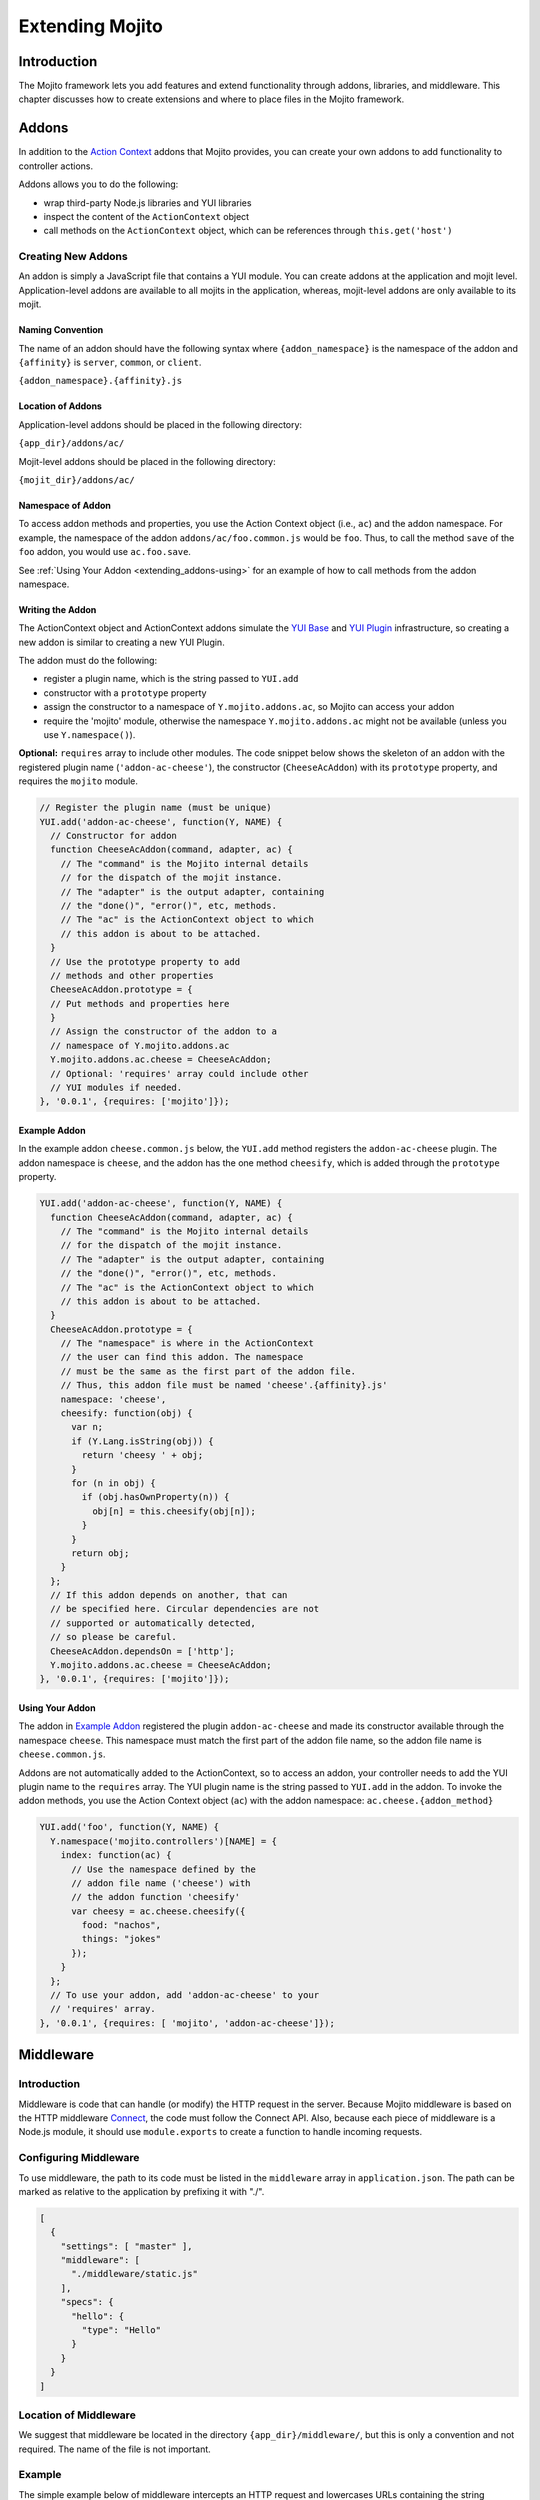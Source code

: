 ﻿================
Extending Mojito
================

.. _mojito_extending-intro:

Introduction
============

The Mojito framework lets you add features and extend functionality through 
addons, libraries, and middleware. This chapter discusses how to create 
extensions and where to place files in the Mojito 
framework.

.. _mojito_extending-addons:

Addons
======

In addition to the `Action Context <../../api/classes/ActionContext.html>`_ 
addons that Mojito provides, you can create your own addons to add functionality 
to controller actions.

Addons allows you to do the following:

- wrap third-party Node.js libraries and YUI libraries
- inspect the content of the ``ActionContext`` object
- call methods on the ``ActionContext`` object, which can be references through 
  ``this.get('host')``

.. _addons-creating:

Creating New Addons
-------------------

An addon is simply a JavaScript file that contains a YUI module. You can create 
addons at the application and mojit level. Application-level addons are 
available to all mojits in the application, whereas, mojit-level addons are 
only available to its mojit.

.. _extending_addons-naming:

Naming Convention
#################

The name of an addon should have the following syntax where ``{addon_namespace}`` 
is the namespace of the addon and ``{affinity}`` is 
``server``, ``common``, or ``client``. 

``{addon_namespace}.{affinity}.js``


.. _extending_addons-loc:

Location of Addons
##################

Application-level addons should be placed in the following directory:

``{app_dir}/addons/ac/``

Mojit-level addons should be placed in the following directory:

``{mojit_dir}/addons/ac/``


.. _extending_addons-namespace:

Namespace of Addon
##################

To access addon methods and properties, you use the Action Context object 
(i.e., ``ac``) and the addon namespace. For example, the namespace of the 
addon ``addons/ac/foo.common.js`` would be ``foo``.  Thus, to call the method 
``save`` of the ``foo`` addon, you would use ``ac.foo.save``.

See :ref:`Using Your Addon <extending_addons-using>` for an example
of how to call methods from the addon namespace.


.. _extending_addons-writing:

Writing the Addon
#################

The ActionContext object and ActionContext addons simulate the 
`YUI Base <http://developer.yahoo.com/yui/3/base/>`_ and 
`YUI Plugin <http://developer.yahoo.com/yui/3/plugin/>`_ infrastructure, so  
creating a new addon is similar to creating a new YUI Plugin.

The addon must do the following:

- register a plugin name, which is the string passed to ``YUI.add``
- constructor with a ``prototype`` property
- assign the constructor to a namespace of ``Y.mojito.addons.ac``, 
  so Mojito can access your addon
- require the 'mojito' module, otherwise the namespace ``Y.mojito.addons.ac`` might 
  not be available (unless you use ``Y.namespace()``).

**Optional:** ``requires`` array to include other modules.
The code snippet below shows the skeleton of an addon with the registered 
plugin name (``'addon-ac-cheese'``), the constructor (``CheeseAcAddon``) with its
``prototype`` property, and requires the ``mojito`` module.

.. code-block:: javascript

   // Register the plugin name (must be unique)
   YUI.add('addon-ac-cheese', function(Y, NAME) {
     // Constructor for addon
     function CheeseAcAddon(command, adapter, ac) {
       // The "command" is the Mojito internal details
       // for the dispatch of the mojit instance.
       // The "adapter" is the output adapter, containing
       // the "done()", "error()", etc, methods.
       // The "ac" is the ActionContext object to which
       // this addon is about to be attached.
     }
     // Use the prototype property to add
     // methods and other properties
     CheeseAcAddon.prototype = {
     // Put methods and properties here
     }
     // Assign the constructor of the addon to a
     // namespace of Y.mojito.addons.ac
     Y.mojito.addons.ac.cheese = CheeseAcAddon;
     // Optional: 'requires' array could include other
     // YUI modules if needed.
   }, '0.0.1', {requires: ['mojito']});


.. _extending_addons-writing_ex:

Example Addon
#############

In the example addon ``cheese.common.js`` below, the ``YUI.add`` method 
registers the ``addon-ac-cheese`` plugin. The addon namespace 
is ``cheese``, and the addon has the one method ``cheesify``, which is 
added through the ``prototype`` property.

.. code-block:: javascript

   YUI.add('addon-ac-cheese', function(Y, NAME) {
     function CheeseAcAddon(command, adapter, ac) {
       // The "command" is the Mojito internal details
       // for the dispatch of the mojit instance.
       // The "adapter" is the output adapter, containing
       // the "done()", "error()", etc, methods.
       // The "ac" is the ActionContext object to which
       // this addon is about to be attached.
     }
     CheeseAcAddon.prototype = {
       // The "namespace" is where in the ActionContext
       // the user can find this addon. The namespace
       // must be the same as the first part of the addon file.
       // Thus, this addon file must be named 'cheese'.{affinity}.js'
       namespace: 'cheese',
       cheesify: function(obj) {
         var n;
         if (Y.Lang.isString(obj)) {
           return 'cheesy ' + obj;
         }
         for (n in obj) {
           if (obj.hasOwnProperty(n)) {
             obj[n] = this.cheesify(obj[n]);
           }
         }
         return obj;
       }
     };
     // If this addon depends on another, that can
     // be specified here. Circular dependencies are not
     // supported or automatically detected,
     // so please be careful.
     CheeseAcAddon.dependsOn = ['http'];
     Y.mojito.addons.ac.cheese = CheeseAcAddon;
   }, '0.0.1', {requires: ['mojito']});


.. _extending_addons-using:

Using Your Addon
################

The addon in `Example Addon`_ registered the plugin ``addon-ac-cheese`` and 
made its constructor available through the namespace ``cheese``. This namespace
must match the first part of the addon file name, so the addon file name is 
``cheese.common.js``.

Addons are not automatically added to the ActionContext, so to access an 
addon, your controller needs to add the YUI plugin name to the ``requires`` 
array. The YUI plugin name is the string passed to ``YUI.add`` in the addon. 
To invoke the addon methods, you use the Action Context object (``ac``) with 
the addon namespace: ``ac.cheese.{addon_method}``


.. code-block:: javascript

   YUI.add('foo', function(Y, NAME) {
     Y.namespace('mojito.controllers')[NAME] = { 
       index: function(ac) {
         // Use the namespace defined by the 
         // addon file name ('cheese') with
         // the addon function 'cheesify'
         var cheesy = ac.cheese.cheesify({
           food: "nachos",
           things: "jokes"
         });
       }
     };
     // To use your addon, add 'addon-ac-cheese' to your
     // 'requires' array.
   }, '0.0.1', {requires: [ 'mojito', 'addon-ac-cheese']});


.. _mojito_extending-middleware:

Middleware
==========

.. _extending_middleware-intro:

Introduction
------------

Middleware is code that can handle (or modify) the HTTP request in the server. 
Because Mojito middleware is based on the HTTP middleware 
`Connect <http://senchalabs.github.com/connect/>`_,  the code must follow 
the Connect API. Also, because each piece of middleware is a Node.js module, it 
should use ``module.exports`` to create a function to handle incoming requests.

.. _extending_middleware-configure:

Configuring Middleware
----------------------

To use middleware, the path to its code must be listed in the ``middleware`` 
array in ``application.json``. The path can be marked as relative to the 
application by prefixing it with "./".

.. code-block:: javascript

   [
     {
       "settings": [ "master" ],
       "middleware": [
         "./middleware/static.js"
       ],
       "specs": {
         "hello": {
           "type": "Hello"
         }
       }
     }
   ]

.. _extending_middleware-location:

Location of Middleware
----------------------

We suggest that middleware be located in the directory ``{app_dir}/middleware/``, 
but this is only a convention and not required. The name of the file is not important.

.. _extending_middleware-example:

Example
-------

The simple example below of middleware intercepts an HTTP request and lowercases 
URLs containing the string "module_" before the URLs are received by the server.

.. code-block:: javascript

   module.exports = function (req, res, next) {
     if (req.url.indexOf('module_') > -1) {
       req.url = req.url.toLowerCase();
     }
     next();
   };


.. _mojito_extending-libraries:

Libraries
=========

Mojito allows you to use YUI libraries, external libraries, or customized 
libraries. To use any library in Mojito, you need to specify the module in 
either the ``requires`` array in the controller for YUI libraries or by using 
the ``require`` method for Node.js modules.

.. _extending_libraries-yui:

YUI Library
-----------

YUI libraries can be made available at the application or the mojit level. 
Each file can only have one ``YUI.add`` statement. Other components, such 
as controllers, models, etc., needing the library should specify the YUI 
module name in the ``requires`` array.

.. _libraries_yui-naming:

File Naming Convention
######################

The file name of a YUI module should have the following syntax where 
``{yui_mod_name}`` is a unique YUI module name defined by the user and 
``{affinity}`` is ``server``, ``common``, or ``client``.

``{yui_mod_name}.{affinity}.js``

.. _libraries_yui-loc:

Location of YUI Modules
#######################

Application-level YUI modules should be placed in the following directory:

``{app_dir}/yui_modules/``

Mojit-level YUI modules should be placed in the following directory:

``{mojit_dir}/yui_modules/``


.. _libraries_yui-using:

Using the YUI Module
####################

In the sections below, we provide an example YUI module and then show how
to require and use that YUI module from a controller.

.. _yui_using-hello-uid:

hello-uid Module
****************

In the code example below, the ``create_id`` function becomes the constructor 
for the ``UID`` namespace. This will let you create an instance, and the 
``prototype`` object then allows you to access the method ``log`` from that 
instance.

``{mojit_dir}/yui_modules/hello-uid.server.js``

.. code-block:: javascript

   YUI.add('hello-uid', function(Y){
     function create_id(){
       var uid = Math.floor(Math.random()*10000000);
       this.uid = uid;
     }
     create_id.prototype = {
       log: function(user_name){
         Y.log(user_name + "'s UID is " + '['+this.uid+']');
       }
     };
     Y.namespace('mojito').UID = create_id;
   });


Using the hello-uid Module
**************************

In the example mojit controller below, the YUI module ``hello-uid`` is loaded 
because the module is in the ``requires`` array. The ``log`` method can then be 
called from an instance (i.e., ``uid``) of the module.

``{mojit_dir}/controller.server.js``

.. code-block:: javascript

   YUI.add('hello', function(Y, NAME) {
     Y.namespace('mojito.controllers')[NAME] = { 
       index: function(ac) {
         var user_name = ac.params.getFromMerged("name") || "User";
         var uid = new Y.mojito.UID();
         uid.log(user_name);
         ac.done('Hello World!');
       }
     };
   }, '0.0.1', {requires: ['hello-uid']});


.. _extending_libraries-other:

Other Libraries
---------------

Non-YUI libraries can also be used at either the application or mojit level. 
Because Node.js and **not** Mojito will read the contents of the library files, 
you need to use the function ``require`` to include the library. Mojito will only confirm 
that the files exist.

.. _libraries_other-loc:

Location of Non-YUI Libraries
#############################

Application-level libraries should be placed in the following directory:

``{app_dir}/libs/``

Mojit-level libraries should be placed in the following directory:

``{mojit_dir}/libs``


.. _mojito_extending-ve:

View Engines
============

.. _extending_ve-overview:

Overview
--------

A view engine is the piece of code that takes the data returned by a controller 
and applies it to a view. This is most often done by interpreting the view as 
a template. View engines in Mojito can be at either the application or mojit 
level. Application-level view engines are available to all mojits.

The view engine consists of an addon that we will refer to as the view engine 
addon to differentiate it from other addons. The view engine addon can include 
code that renders templates or use a rendering engine, such as 
`Embedded JavaScript (EJS) http://embeddedjs.com/>`_, to render templates. 
In the latter case, the view engine addon acts as an interface between the 
Mojito framework and the rendering engine. 

In the following sections, we will be discussing how to create a view engine 
addon that relies on a rendering engine, not how to write code that renders
templates.

.. _ve_overview-term:

Terminology
###########

The following list may help clarify the meaning of commonly used terms in this 
section.

- **view engine** - The code used to apply data to a view. In Mojito, the view 
  engine consists of a view engine addon. 
- **view engine addon** - The Mojito addon that compiles and renders templates. 
  The addon typically relies on a rendering engine to compile and render templates, 
  but may include code to do the compilation and rendering. 
- **rendering engine** - The rendering engine is typically off-the-shelf 
  technology, such as `Dust <http://akdubya.github.com/dustjs>`_, 
  `Jade <http://jade-lang.com/>`_, or `EJS <http://embeddedjs.com/>`_, that 
  renders the template into markup for an HTML page.
- **template** - The template file (chosen by the controller) that contains 
  tags and HTML that is rendered into markup for an HTML page.

.. _extending_ve-steps:

General Steps for Creating View Engines
---------------------------------------

#. Use ``npm`` to install the rendering engine into your Mojito application or 
   copy it into a directory such as ``{app_dir}/libs``.
#. Create a view engine addon that references the rendering engine with a 
   ``require`` statement and 
   meets the :ref:`requirements of the view engine addon <reqs_ve_addon>`.
#. Create templates using the templates for the rendering engine and place 
   them in ``{mojit_dir}/views``. 

.. _extending_ve-naming:

File Naming Conventions 
-----------------------

.. _ve_naming-addon:

View Engine Addon
#################

The name of the addon should have the following syntax where ``{view_engine_name}`` 
is the view engine and ``{affinity}`` is ``server``, ``common``, or ``client``.

``{view_engine_name}.{affinity}.js``

.. _ve_naming-template:

Template
########

The name of the template should have the following syntax where 
``{view_engine_name}`` should be the same as the ``{view_engine_name}`` in 
the file name of the view engine addon.

``{action}.{view_engine_name}.html``

.. _extending_ve-loc:

File Locations
--------------

.. _ve_loc-app_level:

Application-Level View Engine Addons
####################################

``{app_dir}/addons/view-engines``

.. _ve_loc-mojit_level:

Mojit-Level View Engine Addons
##############################

``{mojit_dir}/addons/view-engines``

.. _ve_loc-rendering:

Rendering Engines
#################

Mojito does not require rendering engines to be in a specific location. The 
recommended practice is to use ``npm`` to install rendering engines into 
the ``node_modules`` directory or copy the rendering engine into the ``libs`` 
directory as shown below:

``{app_dir}/node_modules/{rendering_engine}``

``{app_dir}/libs/{rendering_engine}``

``{mojit_dir}/libs/{rendering_engine}}``

.. note:: If you are using mojit-level view engine addons, the rendering engine 
          should be at the mojit level as well, such as 
          ``{mojit_dir}/libs/{rendering_engine}``.


.. _reqs_ve_addon:

Requirements of the View Engine Addon
-------------------------------------

The view engine addon must have the following:

- a ``YUI.add`` statement to register the addon. For example:

  .. code-block:: javascript

     YUI.add('addons-viewengine-ejs', function(Y, NAME) {
    
       // The addon name 'addons-viewengine-ejs' is registered by YUI.add
    
     }, '0.1.0', {requires: []});

- an object that is assigned to ``Y.mojito.addons.viewEngines.{view_engine_name}`` 
  as seen below:
   
  .. code-block:: javascript
      
     ...
       function EjsAdapter(viewId) {
         this.viewId = viewId;
       }
       ...
       Y.namespace('mojito.addons.viewEngines').ejs = EjsAdapter;
     ...      

- a prototype of the object has the following two methods ``render`` and ``compiler`` 
  as shown below:

  .. code-block:: javascript
   
     ...
       EjsAdapter.prototype = {
       
         render: function(data, mojitType, tmpl, adapter, meta, more) {
           ...
         },
         compiler: function(tmpl) {
            ...
         }
     ...

    
.. _reqs_ve-methods: 
  
Methods for the View Engine Addon
---------------------------------

.. _ve_methods-render: 

render
######

.. _ve_render-desc: 

Description
***********

Sends a rendered template as the first argument to the methods ``adapter.flush`` 
or ``adapter.done``.

.. _ve_render-sig: 

Signature
*********

``render(data, mojitType, tmpl, adapter, meta, more)``

.. _ve_render-params: 

Parameters
**********

- ``data`` (Object) - the data to render.
- ``mojitType`` (String) - the mojit whose view is being rendered.
- ``tmpl`` - (String) - path to template to render.
- ``adapter`` (Object) - the output adapter to use.
- ``meta`` (Object) - the metadata that should be passed as the second argument 
  to ``adapter.flush`` 
  or ``adapter.done``
- ``more`` (Boolean) - if ``true``, the addon should call the method 
  ``adapter.flush``, and if ``false``, call the method ``adapter.done``.


.. _ve_render-return: 
Return
******

None

.. _ve_methods-compiler: 

compiler
########

.. _ve_compiler-desc: 

Description
**********

Returns the compiled template. The ``compiler`` method is only used when you 
run the following command: ``mojito compile views``

.. _ve_compiler-sig: 

Signature
*********

``compile(tmpl)``

.. _ve_compiler-params: 

Parameters
**********

- ``tmpl`` (String) - path to the template that is to be rendered


.. _ve_compiler-return: 

Return
******

``String`` - compiled template

.. _ve_engine_view: 

View Engine Addon and Its View
------------------------------

A naming convention associates a view engine and its templates. For example, 
the view engine ``{mojit_dir}/addons/view-engines/big_engine.server.js`` will 
be used to render the template ``{mojit_dir}/views/foo.big_engine.html``. 
Having two templates that only differ by the view engine will cause an error 
because Mojito will not be able to decide which view engine to use 
(which to prioritize above the other) to render the template.

.. _ve_engine_ex: 

Example
-------

.. _ve_engine_ex-ejs: 

Embedded JavaScript (EJS)
#########################

The following example is of the `EJS view engine <http://embeddedjs.com/>`_. 

.. _ve_engine_ex-ejs_engine: 

EJS Rendering Engine
********************

You install ``ejs`` locally with ``npm`` so that the EJS rendering engine is 
installed in the ``node_modules`` directory as seen below:


::

   {app_dir}/node_modules
   └── ejs
       ├── History.md
       ├── Makefile
       ├── Readme.md
       ├── benchmark.js
       ├── ejs.js
       ├── ejs.min.js
       ├── examples
       ├── index.js
       ├── lib
       ├── package.json
       ├── support
       └── test

.. _ve_engine_ex-ejs_addon: 

View Engine Addon
*****************

``{app_dir}/addons/view-engines/ejs.server.js``


.. code-block:: javascript

   YUI.add('addons-viewengine-ejs', function(Y, NAME) {
	
     var ejs = require('ejs'),
     fs = require('fs');
     function EjsAdapter(viewId) {
       this.viewId = viewId;
     }
     EjsAdapter.prototype = {
        
       render: function(data, mojitType, tmpl, adapter, meta, more) {
         var me = this,
         handleRender = function(output) {
		    
           output.addListener('data', function(c) {
	     adapter.flush(c, meta);
           });
	   output.addListener('end', function() {
	     if (!more) {
	       adapter.done('', meta);
	     }
	   });
	 };
	 Y.log('Rendering template "' + tmpl + '"', 'mojito', NAME);
	 var result = ejs.render(this.compiler(tmpl),data);
         adapter.done(result,meta);
       },
       compiler: function(tmpl) {
         return fs.readFileSync(tmpl, 'utf8');
       }
     };
     Y.namespace('mojito.addons.viewEngines').ejs = EjsAdapter;
   }, '0.1.0', {requires: []});    


.. _ve_engine_ex-ejs_template: 

Template
********

``{app_dir}/mojits/{mojit_name}/views/foo.ejs.html``

.. code-block:: html

   <h2> <%= title %></h2>
   <div id=<%= mojit_view_id %>>
     <h3><%= ul.title %></h3>
     <ul>
     <% for(var i=0;i<view_engines.length;i++){ %>
       <li><%= view_engines[i] %></li>
     <% } %>
     </ul>
   </div> 
